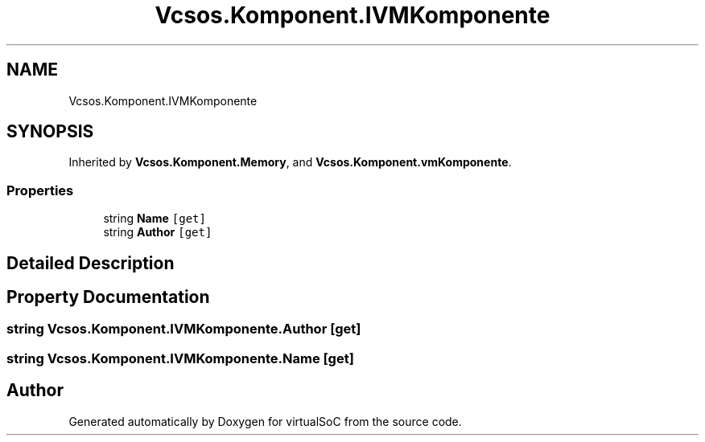 .TH "Vcsos.Komponent.IVMKomponente" 3 "Sun May 28 2017" "Version 0.6.2" "virtualSoC" \" -*- nroff -*-
.ad l
.nh
.SH NAME
Vcsos.Komponent.IVMKomponente
.SH SYNOPSIS
.br
.PP
.PP
Inherited by \fBVcsos\&.Komponent\&.Memory\fP, and \fBVcsos\&.Komponent\&.vmKomponente\fP\&.
.SS "Properties"

.in +1c
.ti -1c
.RI "string \fBName\fP\fC [get]\fP"
.br
.ti -1c
.RI "string \fBAuthor\fP\fC [get]\fP"
.br
.in -1c
.SH "Detailed Description"
.PP 
.SH "Property Documentation"
.PP 
.SS "string Vcsos\&.Komponent\&.IVMKomponente\&.Author\fC [get]\fP"

.SS "string Vcsos\&.Komponent\&.IVMKomponente\&.Name\fC [get]\fP"


.SH "Author"
.PP 
Generated automatically by Doxygen for virtualSoC from the source code\&.

